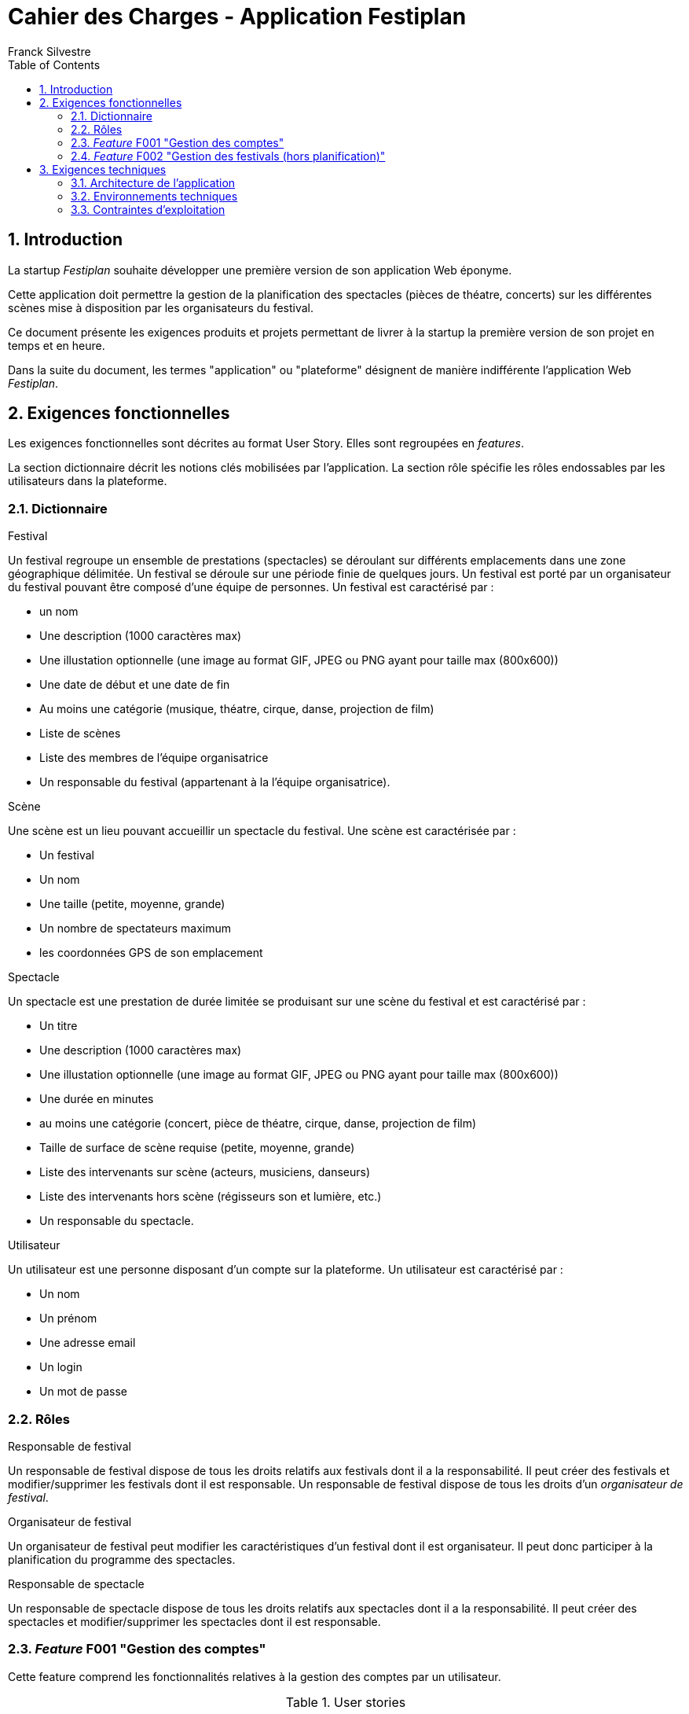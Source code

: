 = Cahier des Charges - Application Festiplan
:author: Franck Silvestre
:title-page: true
:icons: font
:toc: left
:sectnums:

== Introduction

La startup _Festiplan_ souhaite développer une première version de son application Web éponyme.

Cette application doit permettre la gestion de la planification des spectacles (pièces de théatre, concerts) sur les différentes scènes mise à disposition par les organisateurs du festival.

Ce document présente les exigences produits et projets permettant de livrer à la startup la première version de son projet en temps et en heure.

Dans la suite du document, les termes "application" ou "plateforme" désignent de manière indifférente l'application Web _Festiplan_.

== Exigences fonctionnelles

Les exigences fonctionnelles sont décrites au format User Story. Elles sont regroupées en _features_. 

La section dictionnaire décrit les notions clés mobilisées par l'application.
La section rôle spécifie les rôles endossables par les utilisateurs dans la plateforme. 

=== Dictionnaire

.Festival
Un festival regroupe un ensemble de prestations (spectacles) se déroulant sur différents emplacements dans une zone géographique délimitée. Un festival se déroule sur une période finie de quelques jours. Un festival est porté par un organisateur du festival pouvant être composé d'une équipe de personnes. Un festival est caractérisé par :

* un nom
* Une description (1000 caractères max)
* Une illustation optionnelle (une image au format GIF, JPEG ou PNG ayant pour taille max (800x600))
* Une date de début et une date de fin
* Au moins une catégorie (musique, théatre, cirque, danse, projection de film)
* Liste de scènes
* Liste des membres de l'équipe organisatrice
* Un responsable du festival (appartenant à la l'équipe organisatrice).

.Scène
Une scène est un lieu pouvant accueillir un spectacle du festival.
Une scène est caractérisée par :

* Un festival
* Un nom
* Une taille (petite, moyenne, grande)
* Un nombre de spectateurs maximum
* les coordonnées GPS de son emplacement

.Spectacle
Un spectacle est une prestation de durée limitée se produisant sur une scène du festival et est caractérisé par :

* Un titre
* Une description (1000 caractères max)
* Une illustation optionnelle (une image au format GIF, JPEG ou PNG ayant pour taille max (800x600))
* Une durée en minutes
* au moins une catégorie (concert, pièce de théatre, cirque, danse, projection de film)
* Taille de surface de scène requise (petite, moyenne, grande)
* Liste des intervenants sur scène (acteurs, musiciens, danseurs)
* Liste des intervenants hors scène (régisseurs son et lumière, etc.)
* Un responsable du spectacle.

.Utilisateur
Un utilisateur est une personne disposant d'un compte sur la plateforme. Un utilisateur est caractérisé par :

* Un nom
* Un prénom
* Une adresse email
* Un login
* Un mot de passe


=== Rôles

.Responsable de festival
Un responsable de festival dispose de tous les droits relatifs  aux festivals dont il a la responsabilité. Il peut créer des festivals et modifier/supprimer les festivals dont il est responsable. Un responsable de festival dispose de tous les droits d'un _organisateur de festival_.

.Organisateur de festival
Un organisateur de festival peut modifier les caractéristiques d'un festival dont il est organisateur. Il peut donc participer à la planification du programme des spectacles.

.Responsable de spectacle
Un responsable de spectacle dispose de tous les droits relatifs  aux spectacles dont il a la responsabilité. Il peut créer des spectacles et modifier/supprimer les spectacles dont il est responsable.

=== _Feature_ F001 "Gestion des comptes" 

Cette feature comprend les fonctionnalités relatives à la gestion des comptes par un utilisateur.

.User stories
[cols="1,1,2"]
|===
|Identifiant exigence |Titre | Description

|F001US001
|Création de compte
|En tant que  futur utilisateur de la plateforme, +
Je peux créer un compte sur l'application, +
Afin de bénéficier des services de la plateforme.

|F001US002
|Authentification
|En tant qu'utilisateur ayant un compte sur la plateforme, +
Je veux m'authentifier avec un login et un mot de passe, +
Pour avoir accès à mes services personnalisés.

|F001US003
|Modification de mes données personnelles
|En tant qu'utilisateur authentifié, +
Je veux modifier mes données personnelles, +
Pour maintenir à jour mes données en cas de changements dans ma vie

|F001US004
|Désinscription
|En tant qu'utilisateur authentifié, +
Je veux supprimer mon compte de la plateforme, +
Pour ne pas laisser trainer des informations personnelles sur une plateforme dont je ne veux plus bénéficier des services. 
|===

=== _Feature_ F002 "Gestion des festivals (hors planification)" 

Cette feature comprend les fonctionnalités relatives à la gestion de festivals par un utilisateur.

.User stories
[cols="1,1,2"]
|===
|Identifiant exigence |Titre | Description

|F002US001
|Création d'un festival
|En tant qu'utilisateur authentifié, +
Je peux créer un nouveau festival dont je suis responsable sur l'application, +
Afin de gérer les caractéristiques et la planification du festival.


|F002US002
|Ajout d'un organisateur au festival
|En tant que responsable de festival, +
Je peux affecter un nouvel organisateur du festival en renseignant le login ou l'email du nouvel organisateur  , +
Afin de pourvoir gérer à plusieur les caractéristiques et la planification du festival.

|F002US003
|Modification des caractéristiques d'un festival
|En tant qu'organisateur d'un festival, +
Je peux modifier les caractéristiques du festival, +
Afin de pouvoir reporter les changements relatifs à ce festival en lien avec des aléas.

|F002US004
|Suppression d'un festival
|En tant que responsable d'un festival, +
Je peux supprimer le festival, +
Afin de ne pas laisser trainer des données qui ne sont plus utiles sur la plateforme.

|F002US005
|Accès à la liste de mes festivals
|En tant qu'organisateur d'au moins un festival, +
Je peux accéder à la liste des festivals dont je suis organisateur, +
Afin d'accéder facilement à un festival sur lequel je dois travailler'.

|===


== Exigences techniques

=== Architecture de l'application

[cols="1,2,2"]
|===
|Identifiant exigence |Périmètre | Exigences

|ARC001
|Architecture 3-tiers
|L'application est une application Web s'appuyant sur une architecture 3-tiers.

|ARC002
|Séparation des responsabilités
|L'application est structurée de telle sorte que les différentes responsabilités de l'application (accès aux bases de données, présentations, navigations, features, etc.) soient implantés dans des dossiers différents et donc dans des fichiers différents (l'utilisation d'un _framework_ n'est pas requise).
|===

=== Environnements techniques

[cols="1,2,2"]
|===
|Identifiant exigence |Périmètre | Exigences

|TECH001
|SGBD Relationnel
|MySQL version 8 ou supérieure

|TECH002
|Langages de programmation _back-end_
|Php version 8 ou supérieure, 

|TECH003
|Langages de programmation _front-end_
|HTML 5, librairie Bootstrap version 5 ou supérieure pour les apports CSS et Javascript

|TECH004
|Gestion de version de code source
|Git version 2.32 ou supérieure
|===


=== Contraintes d'exploitation

[cols="1,2,2"]
|===
|Identifiant exigence |Périmètre | Exigences

|EXPL001
|Temps de réponse
|Toutes les pages du site doivent s'afficher en moins de 0,1 secondes dans l'environnement de développement

|EXPL002
|Sauvegarde données quotidienne
|Tous les jours à 3h du matin, un dump de la base de données doit être exécuté et envoyé sur un serveur de sauvegarde via le protocole SFTP ou équivalent.

|===
